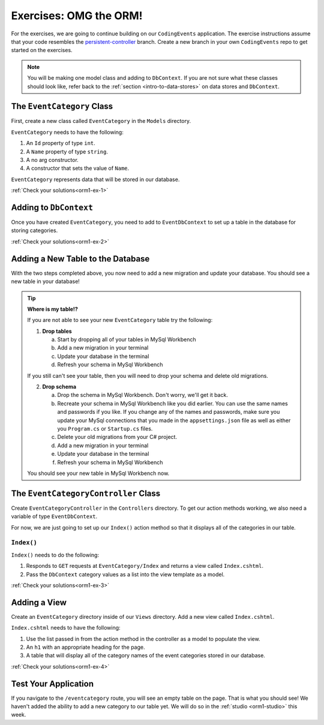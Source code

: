 .. _orm1-exercises:

Exercises: OMG the ORM!
=======================

For the exercises, we are going to continue building on our ``CodingEvents`` application.
The exercise instructions assume that your code resembles the `persistent-controller <https://github.com/LaunchCodeEducation/CodingEventsDemo/tree/persistent-controller>`_ branch.
Create a new branch in your own ``CodingEvents`` repo to get started on the exercises. 

.. admonition:: Note

   You will be making one model class and adding to ``DbContext``.
   If you are not sure what these classes should look like, refer back to the :ref:`section <intro-to-data-stores>` on data stores and ``DbContext``.

The ``EventCategory`` Class
---------------------------

First, create a new class called ``EventCategory`` in the ``Models`` directory.

``EventCategory`` needs to have the following:

#. An ``Id`` property of type ``int``.
#. A ``Name`` property of type ``string``.
#. A no arg constructor.
#. A constructor that sets the value of ``Name``.

``EventCategory`` represents data that will be stored in our database.

:ref:`Check your solutions<orm1-ex-1>`

Adding to ``DbContext``
-----------------------

Once you have created ``EventCategory``, you need to add to ``EventDbContext`` to set up a table in the database for storing categories.

:ref:`Check your solutions<orm1-ex-2>`

Adding a New Table to the Database
----------------------------------

With the two steps completed above, you now need to add a new migration and update your database.
You should see a new table in your database!

.. admonition:: Tip

   **Where is my table!?**

   If you are not able to see your new ``EventCategory`` table try the following:

   1. **Drop tables**
      
      a. Start by dropping all of your tables in MySql Workbench
      
      b. Add a new migration in your terminal
      
      c. Update your database in the terminal
      
      d. Refresh your schema in MySql Workbench

   If you still can't see your table, then you will need to drop your schema and delete old migrations.

   2. **Drop schema**
      
      a. Drop the schema in MySql Workbench.  Don't worry, we'll get it back.
      
      b. Recreate your schema in MySql Workbench like you did earlier. 
         You can use the same names and passwords if you like.  If you change any of the names and passwords, make sure you update your MySql connections that you made in the ``appsettings.json`` file as well as either you ``Program.cs`` or ``Startup.cs`` files.
      
      c. Delete your old migrations from your C# project.  
      
      d. Add a new migration in your terminal
      
      e. Update your database in the terminal
      
      f. Refresh your schema in MySql Workbench

   You should see your new table in MySql Workbench now.


The ``EventCategoryController`` Class
-------------------------------------

Create ``EventCategoryController`` in the ``Controllers`` directory.
To get our action methods working, we also need a variable of type ``EventDbContext``.

For now, we are just going to set up our ``Index()`` action method so that it displays all of the categories in our table.

``Index()``
^^^^^^^^^^^

``Index()`` needs to do the following:

#. Responds to ``GET`` requests at ``EventCategory/Index`` and returns a view called ``Index.cshtml``.
#. Pass the ``DbContext`` category values as a list into the view template as a model.

:ref:`Check your solutions<orm1-ex-3>`

Adding a View
-------------

Create an ``EventCategory`` directory inside of our ``Views`` directory.
Add a new view called ``Index.cshtml``.

``Index.cshtml`` needs to have the following:

#. Use the list passed in from the action method in the controller as a model to populate the view.
#. An ``h1`` with an appropriate heading for the page.
#. A table that will display all of the category names of the event categories stored in our database.

:ref:`Check your solutions<orm1-ex-4>`

Test Your Application
---------------------

If you navigate to the ``/eventcategory`` route, you will see an empty table on the page.
That is what you should see!
We haven't added the ability to add a new category to our table yet. 
We will do so in the :ref:`studio <orm1-studio>` this week.
